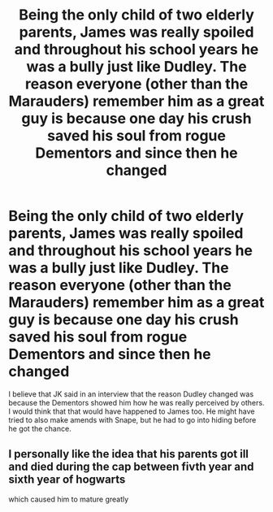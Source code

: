 #+TITLE: Being the only child of two elderly parents, James was really spoiled and throughout his school years he was a bully just like Dudley. The reason everyone (other than the Marauders) remember him as a great guy is because one day his crush saved his soul from rogue Dementors and since then he changed

* Being the only child of two elderly parents, James was really spoiled and throughout his school years he was a bully just like Dudley. The reason everyone (other than the Marauders) remember him as a great guy is because one day his crush saved his soul from rogue Dementors and since then he changed
:PROPERTIES:
:Author: I_love_DPs
:Score: 3
:DateUnix: 1602914865.0
:DateShort: 2020-Oct-17
:FlairText: Prompt
:END:
I believe that JK said in an interview that the reason Dudley changed was because the Dementors showed him how he was really perceived by others. I would think that that would have happened to James too. He might have tried to also make amends with Snape, but he had to go into hiding before he got the chance.


** I personally like the idea that his parents got ill and died during the cap between fivth year and sixth year of hogwarts

which caused him to mature greatly
:PROPERTIES:
:Author: CommanderL3
:Score: 4
:DateUnix: 1602950106.0
:DateShort: 2020-Oct-17
:END:
